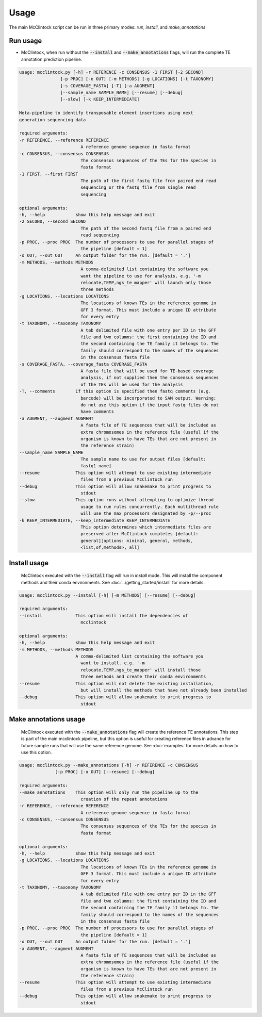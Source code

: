 
=====
Usage
=====
The main McClintock script can be run in three primary modes: `run`, `install`, and `make_annotations`

Run usage
---------
* McClintock, when run without the :code:`--install` and :code:`--make_annotations` flags, will run the complete TE annotation prediction pipeline.

.. code:: text

    usage: mcclintock.py [-h] -r REFERENCE -c CONSENSUS -1 FIRST [-2 SECOND]
                    [-p PROC] [-o OUT] [-m METHODS] [-g LOCATIONS] [-t TAXONOMY]
                    [-s COVERAGE_FASTA] [-T] [-a AUGMENT]
                    [--sample_name SAMPLE_NAME] [--resume] [--debug]
                    [--slow] [-k KEEP_INTERMEDIATE]

    Meta-pipeline to identify transposable element insertions using next
    generation sequencing data

    required arguments:
    -r REFERENCE, --reference REFERENCE
                            A reference genome sequence in fasta format
    -c CONSENSUS, --consensus CONSENSUS
                            The consensus sequences of the TEs for the species in
                            fasta format
    -1 FIRST, --first FIRST
                            The path of the first fastq file from paired end read
                            sequencing or the fastq file from single read
                            sequencing

    optional arguments:
    -h, --help            show this help message and exit
    -2 SECOND, --second SECOND
                            The path of the second fastq file from a paired end
                            read sequencing
    -p PROC, --proc PROC  The number of processors to use for parallel stages of
                            the pipeline [default = 1]
    -o OUT, --out OUT     An output folder for the run. [default = '.']
    -m METHODS, --methods METHODS
                            A comma-delimited list containing the software you
                            want the pipeline to use for analysis. e.g. '-m
                            relocate,TEMP,ngs_te_mapper' will launch only those
                            three methods
    -g LOCATIONS, --locations LOCATIONS
                            The locations of known TEs in the reference genome in
                            GFF 3 format. This must include a unique ID attribute
                            for every entry
    -t TAXONOMY, --taxonomy TAXONOMY
                            A tab delimited file with one entry per ID in the GFF
                            file and two columns: the first containing the ID and
                            the second containing the TE family it belongs to. The
                            family should correspond to the names of the sequences
                            in the consensus fasta file
    -s COVERAGE_FASTA, --coverage_fasta COVERAGE_FASTA
                            A fasta file that will be used for TE-based coverage
                            analysis, if not supplied then the consensus sequences
                            of the TEs will be used for the analysis
    -T, --comments        If this option is specified then fastq comments (e.g.
                            barcode) will be incorporated to SAM output. Warning:
                            do not use this option if the input fastq files do not
                            have comments
    -a AUGMENT, --augment AUGMENT
                            A fasta file of TE sequences that will be included as
                            extra chromosomes in the reference file (useful if the
                            organism is known to have TEs that are not present in
                            the reference strain)
    --sample_name SAMPLE_NAME
                            The sample name to use for output files [default:
                            fastq1 name]
    --resume              This option will attempt to use existing intermediate
                            files from a previous McClintock run
    --debug               This option will allow snakemake to print progress to
                            stdout
    --slow                This option runs without attempting to optimize thread
                            usage to run rules concurrently. Each multithread rule
                            will use the max processors designated by -p/--proc
    -k KEEP_INTERMEDIATE, --keep_intermediate KEEP_INTERMEDIATE
                            This option determines which intermediate files are
                            preserved after McClintock completes [default:
                            general][options: minimal, general, methods,
                            <list,of,methods>, all]

Install usage
-------------
   McClintock executed with the :code:`--install` flag will run in `install` mode. This will install the component methods and their conda environments. See :doc:`../getting_started/install` for more details.

.. code:: text

    usage: mcclintock.py --install [-h] [-m METHODS] [--resume] [--debug]

    required arguments:
    --install             This option will install the dependencies of
                            mcclintock

    optional arguments:
    -h, --help            show this help message and exit
    -m METHODS, --methods METHODS
                          A comma-delimited list containing the software you
                            want to install. e.g. '-m
                            relocate,TEMP,ngs_te_mapper' will install those
                            three methods and create their conda environments
    --resume              This option will not delete the existing installation,
                            but will install the methods that have not already been installed
    --debug               This option will allow snakemake to print progress to
                            stdout

Make annotations usage
----------------------
   McClintock executed with the :code:`--make_annotations` flag will create the reference TE annotations. This step is part of the main mcclintock pipeline, but this option is useful for creating reference files in advance for future sample runs that will use the same reference genome. See :doc:`examples` for more details on how to use this option.

.. code:: text

    usage: mcclintock.py --make_annotations [-h] -r REFERENCE -c CONSENSUS
                  [-p PROC] [-o OUT] [--resume] [--debug]

    required arguments:
    --make_annotations    This option will only run the pipeline up to the
                            creation of the repeat annotations
    -r REFERENCE, --reference REFERENCE
                            A reference genome sequence in fasta format
    -c CONSENSUS, --consensus CONSENSUS
                            The consensus sequences of the TEs for the species in
                            fasta format

    optional arguments:
    -h, --help            show this help message and exit
    -g LOCATIONS, --locations LOCATIONS
                            The locations of known TEs in the reference genome in
                            GFF 3 format. This must include a unique ID attribute
                            for every entry
    -t TAXONOMY, --taxonomy TAXONOMY
                            A tab delimited file with one entry per ID in the GFF
                            file and two columns: the first containing the ID and
                            the second containing the TE family it belongs to. The
                            family should correspond to the names of the sequences
                            in the consensus fasta file
    -p PROC, --proc PROC  The number of processors to use for parallel stages of
                            the pipeline [default = 1]
    -o OUT, --out OUT     An output folder for the run. [default = '.']
    -a AUGMENT, --augment AUGMENT
                            A fasta file of TE sequences that will be included as
                            extra chromosomes in the reference file (useful if the
                            organism is known to have TEs that are not present in
                            the reference strain)
    --resume              This option will attempt to use existing intermediate
                            files from a previous McClintock run
    --debug               This option will allow snakemake to print progress to
                            stdout